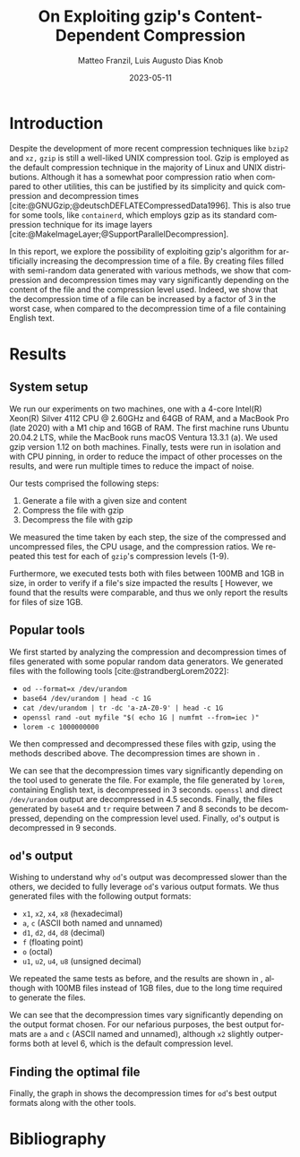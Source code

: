 #+LATEX_HEADER: \PassOptionsToPackage{table,xcdraw}{xcolor}

#+LATEX_HEADER: \usepackage[T1]{fontenc}
#+LATEX_HEADER: \usepackage[utf8]{inputenc}
#+LATEX_HEADER: \usepackage{amsmath}
#+LATEX_HEADER: \usepackage{amssymb}
#+LATEX_HEADER: \usepackage{amsthm}
#+LATEX_HEADER: \usepackage{amsfonts}
#+LATEX_HEADER: \usepackage{graphicx}
#+LATEX_HEADER: \usepackage{colortbl}
#+LATEX_HEADER: \usepackage{enumitem}
#+LATEX_HEADER: \usepackage[ruled, lined, longend, linesnumbered]{algorithm2e}
#+LATEX_HEADER: \usepackage{bm}
#+LATEX_HEADER: \usepackage{listings}
#+LATEX_HEADER: \usepackage[dvipsnames]{xcolor}
#+LATEX_HEADER: \usepackage{palatino}
#+LATEX_HEADER: \usepackage{palatino}
#+LATEX_HEADER: \usepackage{caption}
#+LATEX_HEADER: \usepackage{array}
#+LATEX_HEADER: \usepackage{pgf}
#+LATEX_HEADER: \usepackage{lmodern}
#+LATEX_HEADER: \usepackage{import}
#+LATEX_HEADER: \usepackage{layouts}

# show section numbers
#+LATEX_HEADER: \setcounter{secnumdepth}{3}
# smaller parskip
\setlength{\parskip}{1pt}
# larger space after shaded boxes
#+LATEX_HEADER: \setlength{\partopsep}{1em}
# argmin/max definitions
#+LATEX_HEADER: \DeclareMathOperator*{\argmax}{arg\,max}
#+LATEX_HEADER: \DeclareMathOperator*{\argmin}{arg\,min}
#+LATEX_HEADER: \lstset{basicstyle=\ttfamily, keywordstyle=\bfseries, language=Python, float}
#+LATEX_HEADER: \captionsetup[table]{skip=10pt,justification=centering}
#+LATEX_HEADER: \renewcommand{\arraystretch}{1.4}

#+LATEX_CLASS: IEEEtran
#+LATEX_CLASS_OPTIONS: [a4paper,10pt,compsoc,conference]

#+BIBLIOGRAPHY: gzip.bib
#+CITE_EXPORT: natbib plain 
#+OPTIONS: num:3
#+OPTIONS: toc:nil
#+EXCLUDE_TAGS: noexpo

#+TITLE: On Exploiting gzip's Content-Dependent Compression
#+AUTHOR: Matteo Franzil, Luis Augusto Dias Knob
#+DATE: 2023-05-11
#+LANGUAGE: en

#+MACRO: documenttype report

# \message{ \message{The column width is: \the\columnwidth}
# \message{The text width is: \the\textwidth}
# In inches: \printinunitsof{in}\prntlen{\columnwidth}
# In inches: \printinunitsof{in}\prntlen{\textwidth}

* Introduction

Despite the development of more recent compression techniques like ~bzip2~
and ~xz,~ ~gzip~ is still a well-liked UNIX compression tool. Gzip is
employed as the default compression technique in the majority of Linux and
UNIX distributions. Although it has a somewhat poor compression ratio when
compared to other utilities, this can be justified by its simplicity and
quick compression and decompression times
[cite:@GNUGzip;@deutschDEFLATECompressedData1996]. This is also true for some
tools, like ~containerd~, which employs gzip as its standard compression
technique for its image layers
[cite:@MakeImageLayer;@SupportParallelDecompression].

In this report, we explore the possibility of exploiting gzip's
algorithm for artificially increasing the decompression time of a file. By
creating files filled with semi-random data generated with various methods,
we show that compression and decompression times may vary significantly
depending on the content of the file and the compression level used. Indeed,
we show that the decompression time of a file can be increased by a factor of
3 in the worst case, when compared to the decompression time of a file
containing English text.

* Results

** System setup

We run our experiments on two machines, one with a 4-core Intel(R) Xeon(R)
Silver 4112 CPU @ 2.60GHz and 64GB of RAM, and a MacBook Pro (late 2020) with
a M1 chip and 16GB of RAM. The first machine runs Ubuntu 20.04.2 LTS, while
the MacBook runs macOS Ventura 13.3.1 (a). We used gzip version 1.12 on both
machines. Finally, tests were run in isolation and with CPU pinning, in order
to reduce the impact of other processes on the results, and were run multiple
times to reduce the impact of noise.

Our tests comprised the following steps:
1. Generate a file with a given size and content
2. Compress the file with gzip
3. Decompress the file with gzip

We measured the time taken by each step, the size of the compressed and
uncompressed files, the CPU usage, and the compression ratios. We repeated
this test for each of ~gzip~'s compression levels (1-9). 

Furthermore, we executed tests both with files between 100MB and 1GB in size, in
order to verify if a file's size impacted the results [
However, we found that
the results were comparable, and thus we only report the results for files of
size 1GB.

** Popular tools

We first started by analyzing the compression and decompression times of
files generated with some popular random data generators. We generated files
with the following tools [cite:@strandbergLorem2022]:

- ~od --format=x /dev/urandom~
- ~base64 /dev/urandom | head -c 1G~
- ~cat /dev/urandom | tr -dc 'a-zA-Z0-9' | head -c 1G~
- ~openssl rand -out myfile "$( echo 1G | numfmt --from=iec )"~
- ~lorem -c 1000000000~

We then compressed and decompressed these files with gzip, using the methods
described above. The decompression times are shown in \autoref{fig:popular-tools}.

\begin{figure}
  \begin{center}
    \input{./drawable/results-1G.pgf}
  \end{center}
  \caption{Decompression times for files generated with popular tools.}
  \label{fig:popular-tools}
\end{figure}

We can see that the decompression times vary significantly
depending on the tool used to generate the file. For example, the file
generated by ~lorem~, containing English text, is decompressed in 3 seconds.
~openssl~ and direct ~/dev/urandom~ output are decompressed in 4.5 seconds.
Finally, the files generated by ~base64~ and ~tr~ require between 7 and 8
seconds to be decompressed, depending on the compression level used. Finally,
~od~'s output is decompressed in 9 seconds. 

** ~od~'s output

Wishing to understand why ~od~'s output was decompressed slower than the
others, we decided to fully leverage ~od~'s various output formats. We thus
generated files with the following output formats:

- ~x1~, ~x2~, ~x4~, ~x8~ (hexadecimal)
- ~a~, ~c~ (ASCII both named and unnamed)
- ~d1~, ~d2~, ~d4~, ~d8~ (decimal)
- ~f~ (floating point)
- ~o~ (octal)
- ~u1~, ~u2~, ~u4~, ~u8~ (unsigned decimal)

We repeated the same tests as before, and the results are shown in
\autoref{fig:od-output}, although with 100MB files instead of 1GB files, due
to the long time required to generate the files.

\begin{figure}[h!]
  \begin{center}
    \input{./drawable/results-multiod-100M.pgf}
  \end{center}
  \caption{Decompression times for files generated with ~od~'s various output formats.}
  \label{fig:od-output}
\end{figure}

We can see that the decompression times vary significantly depending on the
output format chosen. For our nefarious purposes, the best output formats are
~a~ and ~c~ (ASCII named and unnamed), although ~x2~ slightly outperforms
both at level 6, which is the default compression level.

** Finding the optimal file

Finally, the graph in \autoref{fig:all} shows the decompression times for
~od~'s best output formats along with the other tools.

\begin{figure}[h]
  \begin{center}
    \input{./drawable/results-v2-1G.pgf}
  \end{center}
  \caption{Decompression times for files generated with ~od~'s best output formats and the other tools.}
  \label{fig:all}
\end{figure}



* Bibliography

#+PRINT_BIBLIOGRAPHY:
